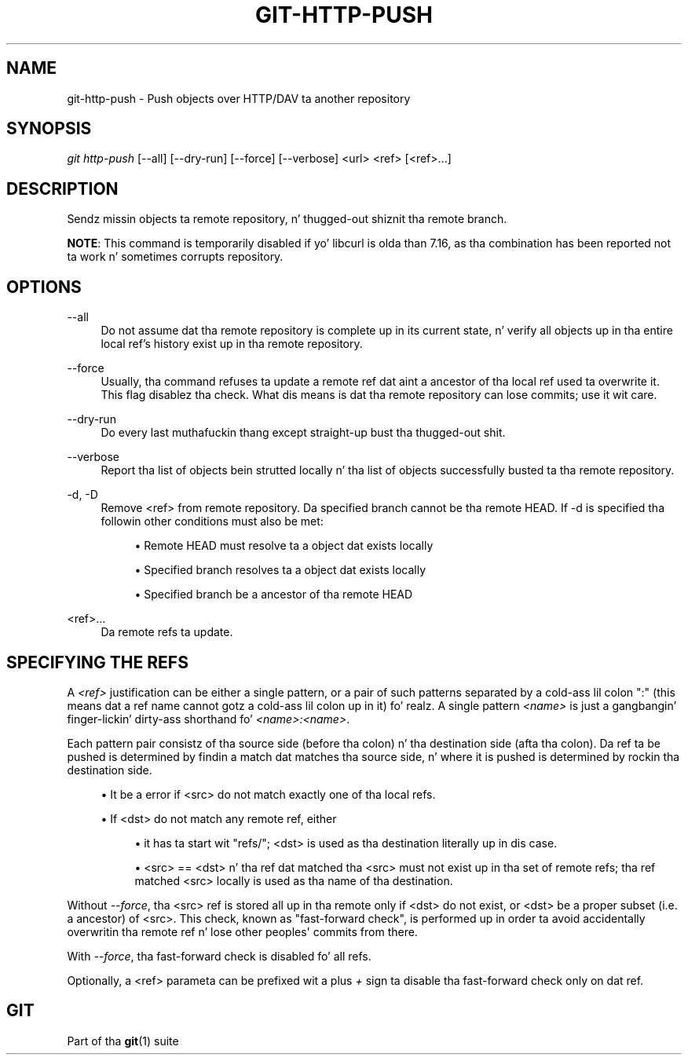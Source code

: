 '\" t
.\"     Title: git-http-push
.\"    Author: [FIXME: author] [see http://docbook.sf.net/el/author]
.\" Generator: DocBook XSL Stylesheets v1.78.1 <http://docbook.sf.net/>
.\"      Date: 10/25/2014
.\"    Manual: Git Manual
.\"    Source: Git 1.9.3
.\"  Language: Gangsta
.\"
.TH "GIT\-HTTP\-PUSH" "1" "10/25/2014" "Git 1\&.9\&.3" "Git Manual"
.\" -----------------------------------------------------------------
.\" * Define some portabilitizzle stuff
.\" -----------------------------------------------------------------
.\" ~~~~~~~~~~~~~~~~~~~~~~~~~~~~~~~~~~~~~~~~~~~~~~~~~~~~~~~~~~~~~~~~~
.\" http://bugs.debian.org/507673
.\" http://lists.gnu.org/archive/html/groff/2009-02/msg00013.html
.\" ~~~~~~~~~~~~~~~~~~~~~~~~~~~~~~~~~~~~~~~~~~~~~~~~~~~~~~~~~~~~~~~~~
.ie \n(.g .ds Aq \(aq
.el       .ds Aq '
.\" -----------------------------------------------------------------
.\" * set default formatting
.\" -----------------------------------------------------------------
.\" disable hyphenation
.nh
.\" disable justification (adjust text ta left margin only)
.ad l
.\" -----------------------------------------------------------------
.\" * MAIN CONTENT STARTS HERE *
.\" -----------------------------------------------------------------
.SH "NAME"
git-http-push \- Push objects over HTTP/DAV ta another repository
.SH "SYNOPSIS"
.sp
.nf
\fIgit http\-push\fR [\-\-all] [\-\-dry\-run] [\-\-force] [\-\-verbose] <url> <ref> [<ref>\&...]
.fi
.sp
.SH "DESCRIPTION"
.sp
Sendz missin objects ta remote repository, n' thugged-out shiznit tha remote branch\&.
.sp
\fBNOTE\fR: This command is temporarily disabled if yo' libcurl is olda than 7\&.16, as tha combination has been reported not ta work n' sometimes corrupts repository\&.
.SH "OPTIONS"
.PP
\-\-all
.RS 4
Do not assume dat tha remote repository is complete up in its current state, n' verify all objects up in tha entire local ref\(cqs history exist up in tha remote repository\&.
.RE
.PP
\-\-force
.RS 4
Usually, tha command refuses ta update a remote ref dat aint a ancestor of tha local ref used ta overwrite it\&. This flag disablez tha check\&. What dis means is dat tha remote repository can lose commits; use it wit care\&.
.RE
.PP
\-\-dry\-run
.RS 4
Do every last muthafuckin thang except straight-up bust tha thugged-out shit\&.
.RE
.PP
\-\-verbose
.RS 4
Report tha list of objects bein strutted locally n' tha list of objects successfully busted ta tha remote repository\&.
.RE
.PP
\-d, \-D
.RS 4
Remove <ref> from remote repository\&. Da specified branch cannot be tha remote HEAD\&. If \-d is specified tha followin other conditions must also be met:
.sp
.RS 4
.ie n \{\
\h'-04'\(bu\h'+03'\c
.\}
.el \{\
.sp -1
.IP \(bu 2.3
.\}
Remote HEAD must resolve ta a object dat exists locally
.RE
.sp
.RS 4
.ie n \{\
\h'-04'\(bu\h'+03'\c
.\}
.el \{\
.sp -1
.IP \(bu 2.3
.\}
Specified branch resolves ta a object dat exists locally
.RE
.sp
.RS 4
.ie n \{\
\h'-04'\(bu\h'+03'\c
.\}
.el \{\
.sp -1
.IP \(bu 2.3
.\}
Specified branch be a ancestor of tha remote HEAD
.RE
.RE
.PP
<ref>\&...
.RS 4
Da remote refs ta update\&.
.RE
.SH "SPECIFYING THE REFS"
.sp
A \fI<ref>\fR justification can be either a single pattern, or a pair of such patterns separated by a cold-ass lil colon ":" (this means dat a ref name cannot gotz a cold-ass lil colon up in it)\& fo' realz. A single pattern \fI<name>\fR is just a gangbangin' finger-lickin' dirty-ass shorthand fo' \fI<name>:<name>\fR\&.
.sp
Each pattern pair consistz of tha source side (before tha colon) n' tha destination side (afta tha colon)\&. Da ref ta be pushed is determined by findin a match dat matches tha source side, n' where it is pushed is determined by rockin tha destination side\&.
.sp
.RS 4
.ie n \{\
\h'-04'\(bu\h'+03'\c
.\}
.el \{\
.sp -1
.IP \(bu 2.3
.\}
It be a error if <src> do not match exactly one of tha local refs\&.
.RE
.sp
.RS 4
.ie n \{\
\h'-04'\(bu\h'+03'\c
.\}
.el \{\
.sp -1
.IP \(bu 2.3
.\}
If <dst> do not match any remote ref, either
.sp
.RS 4
.ie n \{\
\h'-04'\(bu\h'+03'\c
.\}
.el \{\
.sp -1
.IP \(bu 2.3
.\}
it has ta start wit "refs/"; <dst> is used as tha destination literally up in dis case\&.
.RE
.sp
.RS 4
.ie n \{\
\h'-04'\(bu\h'+03'\c
.\}
.el \{\
.sp -1
.IP \(bu 2.3
.\}
<src> == <dst> n' tha ref dat matched tha <src> must not exist up in tha set of remote refs; tha ref matched <src> locally is used as tha name of tha destination\&.
.RE
.RE
.sp
Without \fI\-\-force\fR, tha <src> ref is stored all up in tha remote only if <dst> do not exist, or <dst> be a proper subset (i\&.e\&. a ancestor) of <src>\&. This check, known as "fast\-forward check", is performed up in order ta avoid accidentally overwritin tha remote ref n' lose other peoples\(aq commits from there\&.
.sp
With \fI\-\-force\fR, tha fast\-forward check is disabled fo' all refs\&.
.sp
Optionally, a <ref> parameta can be prefixed wit a plus \fI+\fR sign ta disable tha fast\-forward check only on dat ref\&.
.SH "GIT"
.sp
Part of tha \fBgit\fR(1) suite
